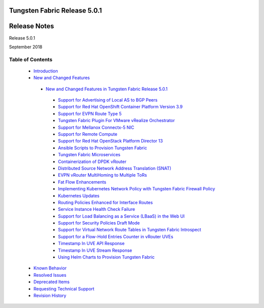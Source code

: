 .. This work is licensed under the Creative Commons Attribution 4.0 International License.
   To view a copy of this license, visit http://creativecommons.org/licenses/by/4.0/ or send a letter to Creative Commons, PO Box 1866, Mountain View, CA 94042, USA.

=============================
Tungsten Fabric Release 5.0.1
=============================

=============
Release Notes
=============

Release 5.0.1

September 2018

Table of Contents
=================

   -  `Introduction`_


   -  `New and Changed Features`_

     -  `New and Changed Features in Tungsten Fabric Release 5.0.1`_


       -  `Support for Advertising of Local AS to BGP Peers`_


       -  `Support for Red Hat OpenShift Container Platform Version 3.9`_


       -  `Support for EVPN Route Type 5`_


       -  `Tungsten Fabric Plugin For VMware vRealize Orchestrator`_


       -  `Support for Mellanox Connectx-5 NIC`_


       -  `Support for Remote Compute`_


       -  `Support for Red Hat OpenStack Platform Director 13`_


       -  `Ansible Scripts to Provision Tungsten Fabric`_


       -  `Tungsten Fabric Microservices`_


       -  `Containerization of DPDK vRouter`_


       -  `Distributed Source Network Address Translation (SNAT)`_


       -  `EVPN vRouter MultiHoming to Multiple ToRs`_


       -  `Fat Flow Enhancements`_


       -  `Implementing Kubernetes Network Policy with Tungsten Fabric Firewall Policy`_


       -  `Kubernetes Updates`_


       -  `Routing Policies Enhanced for Interface Routes`_


       -  `Service Instance Health Check Failure`_


       -  `Support for Load Balancing as a Service (LBaaS) in the Web UI`_


       -  `Support for Security Policies Draft Mode`_


       -  `Support for Virtual Network Route Tables in Tungsten Fabric Introspect`_


       -  `Support for a Flow-Hold Entries Counter in vRouter UVEs`_


       -  `Timestamp In UVE API Response`_


       -  `Timestamp In UVE Stream Response`_


       -  `Using Helm Charts to Provision Tungsten Fabric`_


   -  `Known Behavior`_


   -  `Resolved Issues`_


   -  `Deprecated Items`_


   -  `Requesting Technical Support`_


   -  `Revision History`_


.. _Introduction:  introduction.html

.. _New and Changed Features:  new-and-changed-features.html

.. _New and Changed Features in Tungsten Fabric Release 5.0.1:  new-and-changed-features.html

.. _Support for Advertising of Local AS to BGP Peers:  new-and-changed-features.html

.. _Support for Red Hat OpenShift Container Platform Version 3.9:  new-and-changed-features.html

.. _Support for EVPN Route Type 5:  new-and-changed-features.html

.. _Tungsten Fabric Plugin For VMware vRealize Orchestrator:  new-and-changed-features.html

.. _Support for Mellanox Connectx-5 NIC:  new-and-changed-features.html

.. _Support for Remote Compute:  new-and-changed-features.html

.. _Support for Red Hat OpenStack Platform Director 13:  new-and-changed-features.html

.. _Documentation Update:  new-and-changed-features.html

.. _Ansible Scripts to Provision Tungsten Fabric:  new-and-changed-features.html

.. _Tungsten Fabric Microservices:  new-and-changed-features.html

.. _Containerization of DPDK vRouter:  new-and-changed-features.html

.. _Distributed Source Network Address Translation (SNAT):  new-and-changed-features.html

.. _EVPN vRouter MultiHoming to Multiple ToRs:  new-and-changed-features.html

.. _Fat Flow Enhancements:  new-and-changed-features.html

.. _Implementing Kubernetes Network Policy with Tungsten Fabric Firewall Policy:  new-and-changed-features.html

.. _Kubernetes Updates:  new-and-changed-features.html

.. _Routing Policies Enhanced for Interface Routes:  new-and-changed-features.html

.. _Service Instance Health Check Failure:  new-and-changed-features.html

.. _Support for Load Balancing as a Service (LBaaS) in the Web UI:  new-and-changed-features.html

.. _Support for Security Policies Draft Mode:  new-and-changed-features.html

.. _Support for Virtual Network Route Tables in Tungsten Fabric Introspect:  new-and-changed-features.html

.. _Support for a Flow-Hold Entries Counter in vRouter UVEs:  new-and-changed-features.html

.. _Timestamp In UVE API Response:  new-and-changed-features.html

.. _Timestamp In UVE Stream Response:  new-and-changed-features.html

.. _Using Helm Charts to Provision Tungsten Fabric:  new-and-changed-features.html

.. _Known Behavior:  known-behavior.html

.. _Resolved Issues:  resolved-issues.html

.. _Deprecated Items:  deprecated-items.html

.. _Requesting Technical Support:  request-support.html

.. _Revision History:  request-support.html
